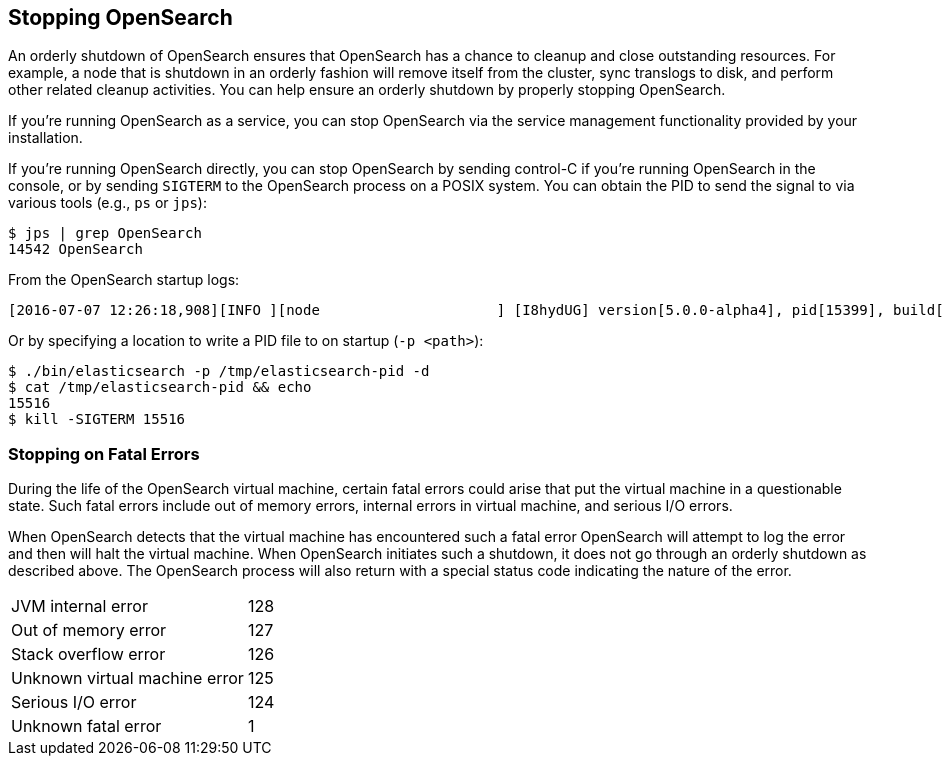 [[stopping-elasticsearch]]
== Stopping OpenSearch

An orderly shutdown of OpenSearch ensures that OpenSearch has a chance to cleanup and close
outstanding resources. For example, a node that is shutdown in an orderly fashion will remove itself
from the cluster, sync translogs to disk, and perform other related cleanup activities. You can help
ensure an orderly shutdown by properly stopping OpenSearch.

If you're running OpenSearch as a service, you can stop OpenSearch via the service management
functionality provided by your installation.

If you're running OpenSearch directly, you can stop OpenSearch by sending control-C if you're
running OpenSearch in the console, or by sending `SIGTERM` to the OpenSearch process on a
POSIX system. You can obtain the PID to send the signal to via various tools (e.g., `ps` or `jps`):

[source,sh]
--------------------------------------------------
$ jps | grep OpenSearch
14542 OpenSearch
--------------------------------------------------

From the OpenSearch startup logs:

[source,sh]
--------------------------------------------------
[2016-07-07 12:26:18,908][INFO ][node                     ] [I8hydUG] version[5.0.0-alpha4], pid[15399], build[3f5b994/2016-06-27T16:23:46.861Z], OS[Mac OS X/10.11.5/x86_64], JVM[Oracle Corporation/Java HotSpot(TM) 64-Bit Server VM/1.8.0_92/25.92-b14]
--------------------------------------------------

Or by specifying a location to write a PID file to on startup (`-p <path>`):

[source,sh]
--------------------------------------------------
$ ./bin/elasticsearch -p /tmp/elasticsearch-pid -d
$ cat /tmp/elasticsearch-pid && echo
15516
$ kill -SIGTERM 15516
--------------------------------------------------

[discrete]
[[fatal-errors]]
=== Stopping on Fatal Errors

During the life of the OpenSearch virtual machine, certain fatal errors could arise that put the
virtual machine in a questionable state. Such fatal errors include out of memory errors, internal
errors in virtual machine, and serious I/O errors.

When OpenSearch detects that the virtual machine has encountered such a fatal error OpenSearch
will attempt to log the error and then will halt the virtual machine. When OpenSearch initiates
such a shutdown, it does not go through an orderly shutdown as described above. The OpenSearch
process will also return with a special status code indicating the nature of the error.

[horizontal]
JVM internal error:: 128
Out of memory error:: 127
Stack overflow error:: 126
Unknown virtual machine error:: 125
Serious I/O error:: 124
Unknown fatal error:: 1
